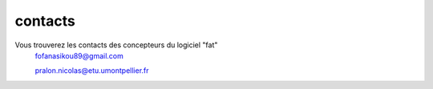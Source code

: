 **contacts**
====================


Vous trouverez les contacts des concepteurs du logiciel "fat"
 fofanasikou89@gmail.com 
 
 pralon.nicolas@etu.umontpellier.fr